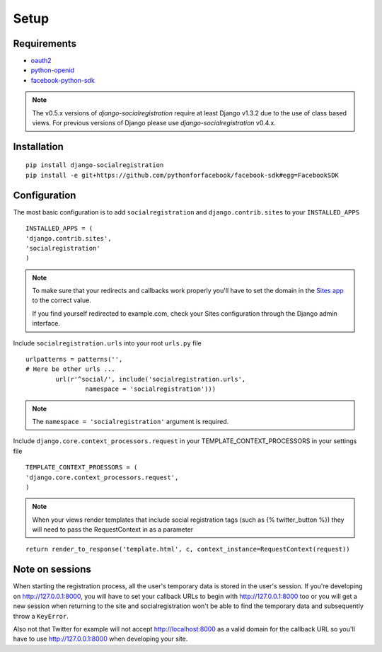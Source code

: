 Setup
-----

Requirements
============

-  `oauth2 <http://pypi.python.org/pypi/oauth2/>`_
-  `python-openid <http://pypi.python.org/pypi/python-openid>`_
-  `facebook-python-sdk <https://github.com/facebook/python-sdk>`_

.. note::

   The v0.5.x versions of `django-socialregistration` require at least
   Django v1.3.2 due to the use of class based views. For previous
   versions of Django please use `django-socialregistration` v0.4.x.

Installation
============

::

    pip install django-socialregistration
    pip install -e git+https://github.com/pythonforfacebook/facebook-sdk#egg=FacebookSDK



Configuration
=============

The most basic configuration is to add ``socialregistration`` and
``django.contrib.sites`` to your ``INSTALLED_APPS``

::

	INSTALLED_APPS = (
        'django.contrib.sites',
        'socialregistration'
	)

.. note::

    To make sure that your redirects and callbacks work properly you'll have to set
    the domain in the `Sites app <https://docs.djangoproject.com/en/1.3/ref/contrib/sites/>`_
    to the correct value. 
    
    If you find yourself redirected to example.com, check your Sites configuration through the 
    Django admin interface.

Include ``socialregistration.urls`` into your root ``urls.py`` file

::

	urlpatterns = patterns('',
    	# Here be other urls ...
		url(r'^social/', include('socialregistration.urls',
			namespace = 'socialregistration')))

.. note::

	The ``namespace = 'socialregistration'`` argument is required.

Include ``django.core.context_processors.request`` in your TEMPLATE_CONTEXT_PROCESSORS in your settings file

::

	TEMPLATE_CONTEXT_PROESSORS = (
        'django.core.context_processors.request',
	)

.. note::

	When your views render templates that include social registration tags (such as {% twitter_button %}) 
	they will need to pass the RequestContext in as a parameter

::

	return render_to_response('template.html', c, context_instance=RequestContext(request))

Note on sessions
================

When starting the registration process, all the user's temporary data is stored
in the user's session. If you're developing on http://127.0.0.1:8000, you will
have to set your callback URLs to begin with http://127.0.0.1:8000 too or you will get
a new session when returning to the site and socialregistration won't be able
to find the temporary data and subsequently throw a ``KeyError``.

Also not that Twitter for example will not accept http://localhost:8000 as a
valid domain for the callback URL so you'll have to use http://127.0.0.1:8000
when developing your site.
